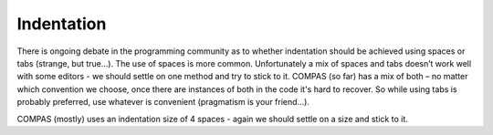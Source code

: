 Indentation
===========

There is ongoing debate in the programming community as to whether indentation should be achieved using spaces or tabs (strange, but true...). 
The use of spaces is more common. Unfortunately a mix of spaces and tabs doesn’t work well with some editors - we should settle on one method and 
try to stick to it.  COMPAS (so far) has a mix of both – no matter which convention we choose, once there are instances of both in the code it's 
hard to recover.  So while using tabs is probably preferred, use whatever is convenient (pragmatism is your friend...). 

COMPAS (mostly) uses an indentation size of 4 spaces - again we should settle on a size and stick to it.
